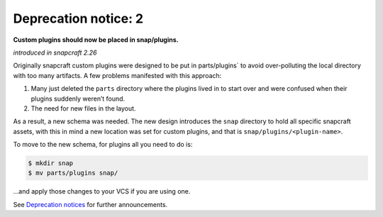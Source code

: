 .. 8398.md

.. \_deprecation-notice-2:

Deprecation notice: 2
=====================

**Custom plugins should now be placed in snap/plugins.**

*introduced in snapcraft 2.26*

Originally snapcraft custom plugins were designed to be put in parts/plugins\` to avoid over-polluting the local directory with too many artifacts. A few problems manifested with this approach:

1. Many just deleted the ``parts`` directory where the plugins lived in to start over and were confused when their plugins suddenly weren’t found.
2. The need for new files in the layout.

As a result, a new schema was needed. The new design introduces the ``snap`` directory to hold all specific snapcraft assets, with this in mind a new location was set for custom plugins, and that is ``snap/plugins/<plugin-name>``.

To move to the new schema, for plugins all you need to do is:

.. code:: bash

   $ mkdir snap
   $ mv parts/plugins snap/

…and apply those changes to your VCS if you are using one.

See `Deprecation notices <deprecation-notices.md>`__ for further announcements.
